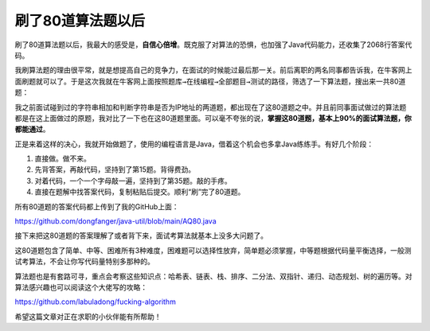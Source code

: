 刷了80道算法题以后
==================

|image1|

刷了80道算法题以后，我最大的感受是，\ **自信心倍增**\ 。既克服了对算法的恐惧，也加强了Java代码能力，还收集了2068行答案代码。

我刷算法题的理由很平常，就是想提高自己的竞争力，在面试的时候能过最后那一关。前后离职的两名同事都告诉我，在牛客网上面刷题就可以了。于是这次我就在牛客网上面按照\ ``题库→在线编程→全部题目→测试``\ 的路径，筛选了一下算法题，搜出来一共80道题：

|image2|

我之前面试碰到过的字符串相加和判断字符串是否为IP地址的两道题，都出现在了这80道题之中。并且前同事面试做过的算法题都是在这上面做过的原题，我对比了一下也在这80道题里面。可以毫不夸张的说，\ **掌握这80道题，基本上90%的面试算法题，你都能通过**\ 。

正是来着这样的决心，我就开始做题了，使用的编程语言是Java，借着这个机会也多拿Java练练手。有好几个阶段：

1. 直接做。做不来。
2. 先背答案，再敲代码，坚持到了第15题。背得费劲。
3. 对着代码，一个一个字母敲一遍，坚持到了第35题。敲的手疼。
4. 直接在题解中找答案代码，复制粘贴后提交。顺利“刷”完了80道题。

|image3|

所有80道题的答案代码都上传到了我的GitHub上面：

https://github.com/dongfanger/java-util/blob/main/AQ80.java

接下来把这80道题的答案理解了或者背下来，面试考算法就基本上没多大问题了。

这80道题包含了简单、中等、困难所有3种难度，困难题可以选择性放弃，简单题必须掌握，中等题根据代码量平衡选择，一般测试考算法，不会让你写代码量特别多那种的。

算法题也是有套路可寻，重点会考察这些知识点：哈希表、链表、栈、排序、二分法、双指针、递归、动态规划、树的遍历等。对算法感兴趣也可以阅读这个大佬写的攻略：

https://github.com/labuladong/fucking-algorithm

希望这篇文章对正在求职的小伙伴能有所帮助！

.. |image1| image:: ../wanggang.png
.. |image2| image:: 000001-刷了80道算法题以后/image-20220225223357436.png
.. |image3| image:: 000001-刷了80道算法题以后/image-20220225224827259.png
